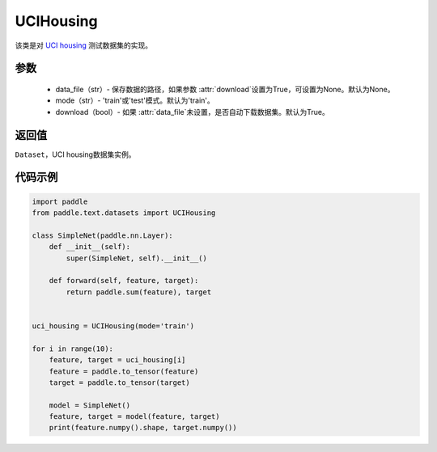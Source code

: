 .. _cn_api_text_datasets_UCIHousing:

UCIHousing
-------------------------------

.. py:class:: paddle.text.datasets.UCIHousing()


该类是对 `UCI housing <https://archive.ics.uci.edu/ml/datasets/Housing>`_
测试数据集的实现。

参数
:::::::::

    - data_file（str）- 保存数据的路径，如果参数 :attr:`download`设置为True，可设置为None。默认为None。
    - mode（str）- 'train'或'test'模式。默认为'train'。
    - download（bool）- 如果 :attr:`data_file`未设置，是否自动下载数据集。默认为True。

返回值
:::::::::
``Dataset``，UCI housing数据集实例。

代码示例
:::::::::

.. code-block:: python

    import paddle
    from paddle.text.datasets import UCIHousing

    class SimpleNet(paddle.nn.Layer):
        def __init__(self):
            super(SimpleNet, self).__init__()

        def forward(self, feature, target):
            return paddle.sum(feature), target


    uci_housing = UCIHousing(mode='train')

    for i in range(10):
        feature, target = uci_housing[i]
        feature = paddle.to_tensor(feature)
        target = paddle.to_tensor(target)

        model = SimpleNet()
        feature, target = model(feature, target)
        print(feature.numpy().shape, target.numpy())

